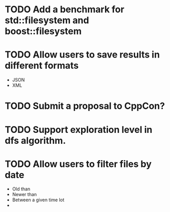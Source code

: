 * TODO Add a benchmark for std::filesystem and boost::filesystem
* TODO Allow users to save results in different formats
  + JSON
  + XML
* TODO Submit a proposal to CppCon?
* TODO Support exploration level in dfs algorithm.
* TODO Allow users to filter files by date
  + Old than
  + Newer than
  + Between a given time lot
  + 
